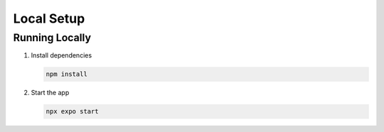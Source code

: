 Local Setup
===========

Running Locally
-----------------

#. Install dependencies

   .. code-block:: console

      npm install

#. Start the app

   .. code-block:: console

      npx expo start

